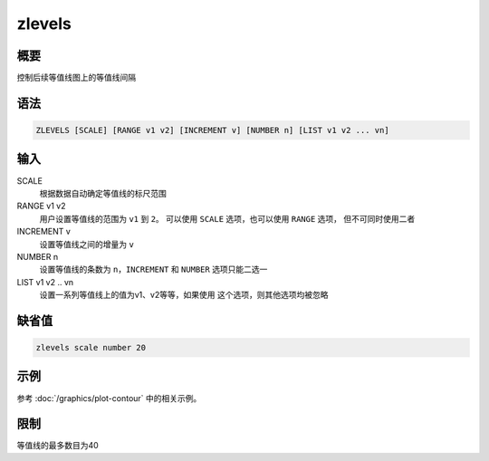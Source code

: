 zlevels
=======

概要
----

控制后续等值线图上的等值线间隔

语法
----

.. code:: bash

    ZLEVELS [SCALE] [RANGE v1 v2] [INCREMENT v] [NUMBER n] [LIST v1 v2 ... vn]

输入
----

SCALE
    根据数据自动确定等值线的标尺范围

RANGE v1 v2
    用户设置等值线的范围为 ``v1`` 到 ``2``\ 。 可以使用 ``SCALE``
    选项，也可以使用 ``RANGE`` 选项， 但不可同时使用二者

INCREMENT v
    设置等值线之间的增量为 ``v``

NUMBER n
    设置等值线的条数为 ``n``\ ，\ ``INCREMENT`` 和 ``NUMBER``
    选项只能二选一

LIST v1 v2 .. vn
    设置一系列等值线上的值为v1、v2等等，如果使用
    这个选项，则其他选项均被忽略

缺省值
------

.. code:: bash

    zlevels scale number 20

示例
----

参考 :doc:`/graphics/plot-contour` 中的相关示例。

限制
----

等值线的最多数目为40
